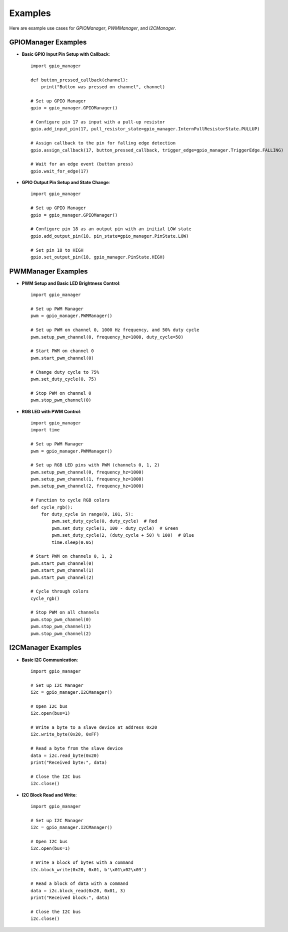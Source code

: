 Examples
========

Here are example use cases for `GPIOManager`, `PWMManager`, and `I2CManager`.

GPIOManager Examples
--------------------

- **Basic GPIO Input Pin Setup with Callback**::

    import gpio_manager

    def button_pressed_callback(channel):
        print("Button was pressed on channel", channel)

    # Set up GPIO Manager
    gpio = gpio_manager.GPIOManager()

    # Configure pin 17 as input with a pull-up resistor
    gpio.add_input_pin(17, pull_resistor_state=gpio_manager.InternPullResistorState.PULLUP)

    # Assign callback to the pin for falling edge detection
    gpio.assign_callback(17, button_pressed_callback, trigger_edge=gpio_manager.TriggerEdge.FALLING)

    # Wait for an edge event (button press)
    gpio.wait_for_edge(17)

- **GPIO Output Pin Setup and State Change**::

    import gpio_manager

    # Set up GPIO Manager
    gpio = gpio_manager.GPIOManager()

    # Configure pin 18 as an output pin with an initial LOW state
    gpio.add_output_pin(18, pin_state=gpio_manager.PinState.LOW)

    # Set pin 18 to HIGH
    gpio.set_output_pin(18, gpio_manager.PinState.HIGH)

PWMManager Examples
-------------------

- **PWM Setup and Basic LED Brightness Control**::

    import gpio_manager

    # Set up PWM Manager
    pwm = gpio_manager.PWMManager()

    # Set up PWM on channel 0, 1000 Hz frequency, and 50% duty cycle
    pwm.setup_pwm_channel(0, frequency_hz=1000, duty_cycle=50)

    # Start PWM on channel 0
    pwm.start_pwm_channel(0)

    # Change duty cycle to 75%
    pwm.set_duty_cycle(0, 75)

    # Stop PWM on channel 0
    pwm.stop_pwm_channel(0)

- **RGB LED with PWM Control**::

    import gpio_manager
    import time

    # Set up PWM Manager
    pwm = gpio_manager.PWMManager()

    # Set up RGB LED pins with PWM (channels 0, 1, 2)
    pwm.setup_pwm_channel(0, frequency_hz=1000)
    pwm.setup_pwm_channel(1, frequency_hz=1000)
    pwm.setup_pwm_channel(2, frequency_hz=1000)

    # Function to cycle RGB colors
    def cycle_rgb():
        for duty_cycle in range(0, 101, 5):
            pwm.set_duty_cycle(0, duty_cycle)  # Red
            pwm.set_duty_cycle(1, 100 - duty_cycle)  # Green
            pwm.set_duty_cycle(2, (duty_cycle + 50) % 100)  # Blue
            time.sleep(0.05)

    # Start PWM on channels 0, 1, 2
    pwm.start_pwm_channel(0)
    pwm.start_pwm_channel(1)
    pwm.start_pwm_channel(2)

    # Cycle through colors
    cycle_rgb()

    # Stop PWM on all channels
    pwm.stop_pwm_channel(0)
    pwm.stop_pwm_channel(1)
    pwm.stop_pwm_channel(2)

I2CManager Examples
-------------------

- **Basic I2C Communication**::

    import gpio_manager

    # Set up I2C Manager
    i2c = gpio_manager.I2CManager()

    # Open I2C bus
    i2c.open(bus=1)

    # Write a byte to a slave device at address 0x20
    i2c.write_byte(0x20, 0xFF)

    # Read a byte from the slave device
    data = i2c.read_byte(0x20)
    print("Received byte:", data)

    # Close the I2C bus
    i2c.close()

- **I2C Block Read and Write**::

    import gpio_manager

    # Set up I2C Manager
    i2c = gpio_manager.I2CManager()

    # Open I2C bus
    i2c.open(bus=1)

    # Write a block of bytes with a command
    i2c.block_write(0x20, 0x01, b'\x01\x02\x03')

    # Read a block of data with a command
    data = i2c.block_read(0x20, 0x01, 3)
    print("Received block:", data)

    # Close the I2C bus
    i2c.close()
